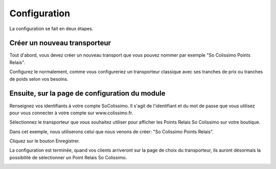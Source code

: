 Configuration
=============

La configuration se fait en deux étapes.

Créer un nouveau transporteur
^^^^^^^^^^^^^^^^^^^^^^^^^^^^^
.. image:: img/config_1.png
	:alt: Créer un nouveau transporteur

Tout d'abord, vous devez créer un nouveau transport que vous pouvez nommer par exemple "So Colissimo Points Relais".

Configurez le normalement, comme vous configureriez un transporteur classique avec ses tranches de prix ou tranches de poids selon vos besoins.

Ensuite, sur la page de configuration du module
^^^^^^^^^^^^^^^^^^^^^^^^^^^^^^^^^^^^^^^^^^^^^^^
.. image:: img/config_2.png
   :alt: Configurer le module

Renseignez vos identifiants à votre compte SoColissimo. Il s'agit de l'identifiant et du mot de passe que vous utilisez pour vous connecter à votre compte sur www.colissimo.fr.

Sélectionnez le transporteur que vous souhaitez utiliser pour afficher les Points Relais So Colissimo sur votre boutique.

Dans cet exemple, nous utiliserons celui que nous venons de créer: "So Colissimo Points Relais".

Cliquez sur le bouton Enregistrer.

La configuration est terminée, quand vos clients arriveront sur la page de choix du transporteur, ils auront désormais la possibilité de sélectionner un Point Relais So Colissimo.

.. image:: img/front.png
	:alt: Choisir un Point Relais
